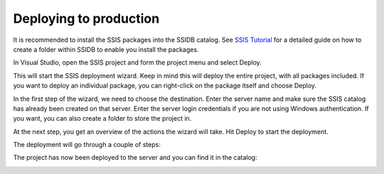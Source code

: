 =======================
Deploying to production
=======================

It is recommended to install the SSIS packages into the SSIDB catalog. See `SSIS Tutorial <https://www.mssqltips.com/sqlservertutorial/9069/deploy-and-schedule-an-sql-server-integration-services-ssis-package-step-by-step/>`_ for a detailed guide on how to create a folder within SSIDB to enable you install the packages.
 

In Visual Studio, open the SSIS project and form the project menu and select Deploy.

.. image:: _static/images/deploy_1.png
	:width: 600
	:alt: Visual Studio Project Menu


This will start the SSIS deployment wizard. Keep in mind this will deploy the entire project, with all packages included. If you want to deploy an individual package, you can right-click on the package itself and choose Deploy.

In the first step of the wizard, we need to choose the destination. Enter the server name and make sure the SSIS catalog has already been created on that server. Enter the server login credentials if you are not using Windows authentication. If you want, you can also create a folder to store the project in.

.. image:: _static/images/deploy_2.png
	:width: 600
	:alt: Select destination 

At the next step, you get an overview of the actions the wizard will take. Hit Deploy to start the deployment. 

The deployment will go through a couple of steps: 

.. image:: _static/images/deploy_3.png
	:width: 600
	:alt: Deployment steps 

The project has now been deployed to the server and you can find it in the catalog: 

.. image:: _static/images/deploy_4.png
	:width: 600
	:alt: Deployment completed 
